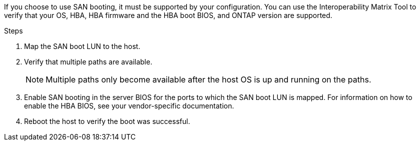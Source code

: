 If you choose to use SAN booting, it must be supported by your configuration. You can use the Interoperability Matrix Tool to verify that your OS, HBA, HBA firmware and the HBA boot BIOS, and ONTAP version are supported.

.Steps
. Map the SAN boot LUN to the host.
. Verify that multiple paths are available. 
+
NOTE: Multiple paths only become available after the host OS is up and running on the paths.
. Enable SAN booting in the server BIOS for the ports to which the SAN boot LUN is mapped. For information on how to enable the HBA BIOS, see your vendor-specific documentation.
. Reboot the host to verify the boot was successful.
